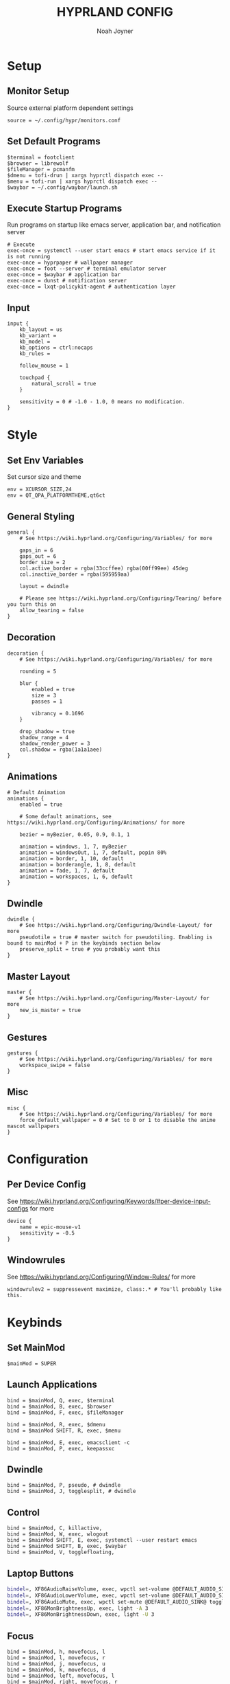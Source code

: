 #+TITLE: HYPRLAND CONFIG
#+AUTHOR: Noah Joyner
#+DESCRIPTION: Personal Hyprland Config: https://wiki.hyprland.org/Useful-Utilities/
#+AUTO_TANGLE: t
#+PROPERTY: header-args :tangle external.conf

* Setup
** Monitor Setup
Source external platform dependent settings
#+begin_src hypr
source = ~/.config/hypr/monitors.conf
#+end_src
** Set Default Programs
#+begin_src hypr
$terminal = footclient
$browser = librewolf
$fileManager = pcmanfm
$dmenu = tofi-drun | xargs hyprctl dispatch exec --
$menu = tofi-run | xargs hyprctl dispatch exec -- 
$waybar = ~/.config/waybar/launch.sh
#+end_src
** Execute Startup Programs
Run programs on startup like emacs server, application bar, and notification server
#+begin_src hypr
# Execute
exec-once = systemctl --user start emacs # start emacs service if it is not running
exec-once = hyprpaper # wallpaper manager
exec-once = foot --server # terminal emulator server
exec-once = $waybar # application bar
exec-once = dunst # notification server
exec-once = lxqt-policykit-agent # authentication layer
#+end_src
** Input
#+begin_src hypr
input {
    kb_layout = us
    kb_variant =
    kb_model =
    kb_options = ctrl:nocaps
    kb_rules =

    follow_mouse = 1

    touchpad {
        natural_scroll = true
    }

    sensitivity = 0 # -1.0 - 1.0, 0 means no modification.
}
#+end_src

* Style
** Set Env Variables
Set cursor size and theme
#+begin_src hypr
env = XCURSOR_SIZE,24
env = QT_QPA_PLATFORMTHEME,qt6ct
#+end_src
** General Styling
#+begin_src hypr
general {
    # See https://wiki.hyprland.org/Configuring/Variables/ for more

    gaps_in = 6
    gaps_out = 6
    border_size = 2
    col.active_border = rgba(33ccffee) rgba(00ff99ee) 45deg
    col.inactive_border = rgba(595959aa)

    layout = dwindle

    # Please see https://wiki.hyprland.org/Configuring/Tearing/ before you turn this on
    allow_tearing = false
}
#+end_src
** Decoration
#+begin_src hypr
decoration {
    # See https://wiki.hyprland.org/Configuring/Variables/ for more

    rounding = 5

    blur {
        enabled = true
        size = 3
        passes = 1
        
        vibrancy = 0.1696
    }

    drop_shadow = true
    shadow_range = 4
    shadow_render_power = 3
    col.shadow = rgba(1a1a1aee)
}
#+end_src
** Animations
#+begin_src hypr
# Default Animation
animations {
    enabled = true

    # Some default animations, see https://wiki.hyprland.org/Configuring/Animations/ for more

    bezier = myBezier, 0.05, 0.9, 0.1, 1

    animation = windows, 1, 7, myBezier
    animation = windowsOut, 1, 7, default, popin 80%
    animation = border, 1, 10, default
    animation = borderangle, 1, 8, default
    animation = fade, 1, 7, default
    animation = workspaces, 1, 6, default
}
#+end_src
** Dwindle
#+begin_src hypr
dwindle {
    # See https://wiki.hyprland.org/Configuring/Dwindle-Layout/ for more
    pseudotile = true # master switch for pseudotiling. Enabling is bound to mainMod + P in the keybinds section below
    preserve_split = true # you probably want this
}
#+end_src
** Master Layout
#+begin_src hypr
master {
    # See https://wiki.hyprland.org/Configuring/Master-Layout/ for more
    new_is_master = true
}
#+end_src
** Gestures
#+begin_src hypr
gestures {
    # See https://wiki.hyprland.org/Configuring/Variables/ for more
    workspace_swipe = false
}
#+end_src
** Misc
#+begin_src hypr
misc {
    # See https://wiki.hyprland.org/Configuring/Variables/ for more
    force_default_wallpaper = 0 # Set to 0 or 1 to disable the anime mascot wallpapers
}
#+end_src
* Configuration
** Per Device Config
See https://wiki.hyprland.org/Configuring/Keywords/#per-device-input-configs for more
#+begin_src hypr
device {
    name = epic-mouse-v1
    sensitivity = -0.5
}
#+end_src
** Windowrules
See https://wiki.hyprland.org/Configuring/Window-Rules/ for more
#+begin_src hypr
windowrulev2 = suppressevent maximize, class:.* # You'll probably like this.
#+end_src
* Keybinds
** Set MainMod
#+begin_src hypr
$mainMod = SUPER
#+end_src
** Launch Applications
#+begin_src hypr
bind = $mainMod, Q, exec, $terminal
bind = $mainMod, B, exec, $browser
bind = $mainMod, F, exec, $fileManager

bind = $mainMod, R, exec, $dmenu
bind = $mainMod SHIFT, R, exec, $menu

bind = $mainMod, E, exec, emacsclient -c
bind = $mainMod, P, exec, keepassxc
#+end_src
** Dwindle
#+begin_src hypr
bind = $mainMod, P, pseudo, # dwindle
bind = $mainMod, J, togglesplit, # dwindle
#+end_src
** Control
#+begin_src hypr
bind = $mainMod, C, killactive, 
bind = $mainMod, W, exec, wlogout
bind = $mainMod SHIFT, E, exec, systemctl --user restart emacs
bind = $mainMod SHIFT, B, exec, $waybar
bind = $mainMod, V, togglefloating,
#+end_src
** Laptop Buttons
#+begin_src sh
bindel=, XF86AudioRaiseVolume, exec, wpctl set-volume @DEFAULT_AUDIO_SINK@ 5%+
bindel=, XF86AudioLowerVolume, exec, wpctl set-volume @DEFAULT_AUDIO_SINK@ 5%-
bindel=, XF86AudioMute, exec, wpctl set-mute @DEFAULT_AUDIO_SINK@ toggle
bindel=, XF86MonBrightnessUp, exec, light -A 3
bindel=, XF86MonBrightnessDown, exec, light -U 3
#+end_src
** Focus
#+begin_src hypr
bind = $mainMod, h, movefocus, l
bind = $mainMod, l, movefocus, r
bind = $mainMod, j, movefocus, u
bind = $mainMod, k, movefocus, d
bind = $mainMod, left, movefocus, l
bind = $mainMod, right, movefocus, r
bind = $mainMod, up, movefocus, u
bind = $mainMod, down, movefocus, d
#+end_src
** Switch Workspaces
#+begin_src hypr
bind = $mainMod, 1, workspace, 1
bind = $mainMod, 2, workspace, 2
bind = $mainMod, 3, workspace, 3
bind = $mainMod, 4, workspace, 4
bind = $mainMod, 5, workspace, 5
bind = $mainMod, 6, workspace, 6
bind = $mainMod, 7, workspace, 7
bind = $mainMod, 8, workspace, 8
bind = $mainMod, 9, workspace, 9
bind = $mainMod, 0, workspace, 10
#+end_src
** Bring Window to Workspace
#+begin_src hypr
bind = $mainMod SHIFT, 1, movetoworkspace, 1
bind = $mainMod SHIFT, 2, movetoworkspace, 2
bind = $mainMod SHIFT, 3, movetoworkspace, 3
bind = $mainMod SHIFT, 4, movetoworkspace, 4
bind = $mainMod SHIFT, 5, movetoworkspace, 5
bind = $mainMod SHIFT, 6, movetoworkspace, 6
bind = $mainMod SHIFT, 7, movetoworkspace, 7
bind = $mainMod SHIFT, 8, movetoworkspace, 8
bind = $mainMod SHIFT, 9, movetoworkspace, 9
bind = $mainMod SHIFT, 0, movetoworkspace, 10
#+end_src
** Scratchpad
#+begin_src hypr
bind = $mainMod, S, togglespecialworkspace, magic
bind = $mainMod SHIFT, S, movetoworkspace, special:magic
#+end_src
** Scroll Through Workspaces
#+begin_src hypr
bind = $mainMod CTRL, right, workspace, e+1
bind = $mainMod CTRL, left, workspace, e-1
bind = $mainMod CTRL, k, workspace, e+1
bind = $mainMod CTRL, j, workspace, e-1
bind = $mainMod, mouse_down, workspace, e+1
bind = $mainMod, mouse_up, workspace, e-1
#+end_src
** Resize Windows with Mouse
#+begin_src hypr
bindm = $mainMod, mouse:272, movewindow
bindm = $mainMod, mouse:273, resizewindow

bindm = $mainMod ALT, j, resizewindow
#+end_src
